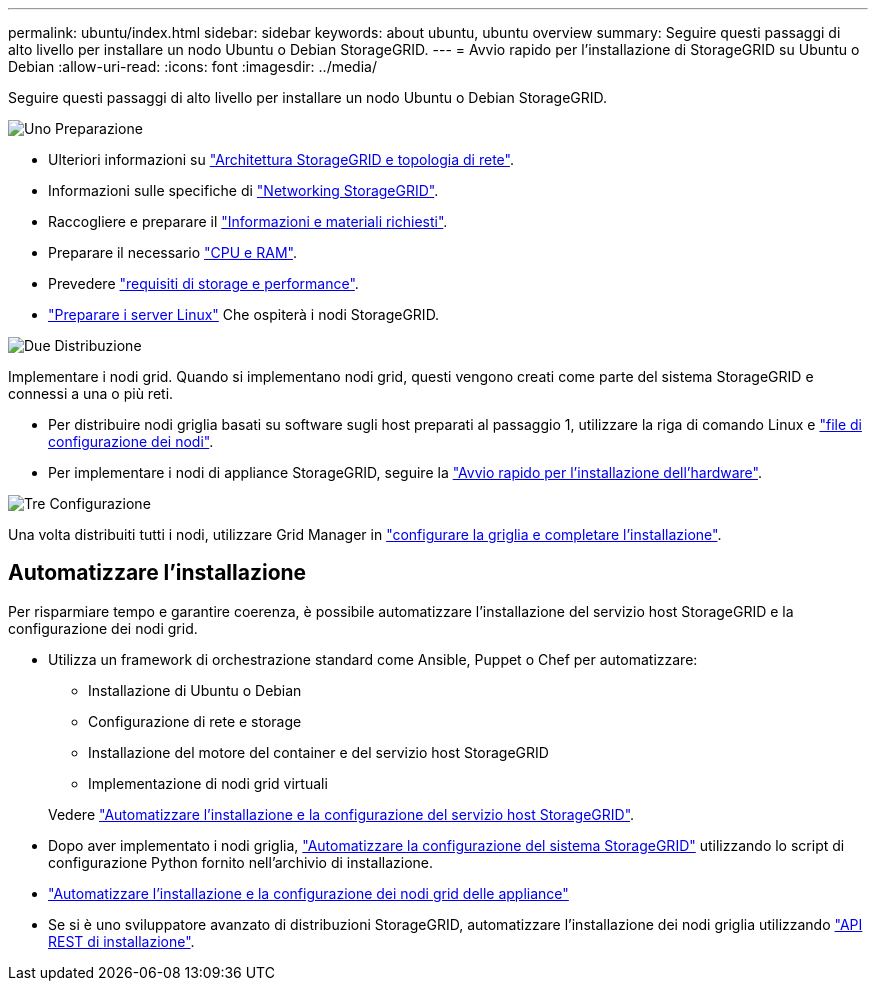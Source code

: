 ---
permalink: ubuntu/index.html 
sidebar: sidebar 
keywords: about ubuntu, ubuntu overview 
summary: Seguire questi passaggi di alto livello per installare un nodo Ubuntu o Debian StorageGRID. 
---
= Avvio rapido per l'installazione di StorageGRID su Ubuntu o Debian
:allow-uri-read: 
:icons: font
:imagesdir: ../media/


[role="lead"]
Seguire questi passaggi di alto livello per installare un nodo Ubuntu o Debian StorageGRID.

.image:https://raw.githubusercontent.com/NetAppDocs/common/main/media/number-1.png["Uno"] Preparazione
[role="quick-margin-list"]
* Ulteriori informazioni su link:../primer/storagegrid-architecture-and-network-topology.html["Architettura StorageGRID e topologia di rete"].
* Informazioni sulle specifiche di link:../network/index.html["Networking StorageGRID"].
* Raccogliere e preparare il link:required-materials.html["Informazioni e materiali richiesti"].
* Preparare il necessario link:cpu-and-ram-requirements.html["CPU e RAM"].
* Prevedere link:storage-and-performance-requirements.html["requisiti di storage e performance"].
* link:how-host-wide-settings-change.html["Preparare i server Linux"] Che ospiterà i nodi StorageGRID.


.image:https://raw.githubusercontent.com/NetAppDocs/common/main/media/number-2.png["Due"] Distribuzione
[role="quick-margin-para"]
Implementare i nodi grid. Quando si implementano nodi grid, questi vengono creati come parte del sistema StorageGRID e connessi a una o più reti.

[role="quick-margin-list"]
* Per distribuire nodi griglia basati su software sugli host preparati al passaggio 1, utilizzare la riga di comando Linux e link:creating-node-configuration-files.html["file di configurazione dei nodi"].
* Per implementare i nodi di appliance StorageGRID, seguire la https://docs.netapp.com/us-en/storagegrid-appliances/installconfig/index.html["Avvio rapido per l'installazione dell'hardware"^].


.image:https://raw.githubusercontent.com/NetAppDocs/common/main/media/number-3.png["Tre"] Configurazione
[role="quick-margin-para"]
Una volta distribuiti tutti i nodi, utilizzare Grid Manager in link:navigating-to-grid-manager.html["configurare la griglia e completare l'installazione"].



== Automatizzare l'installazione

Per risparmiare tempo e garantire coerenza, è possibile automatizzare l'installazione del servizio host StorageGRID e la configurazione dei nodi grid.

* Utilizza un framework di orchestrazione standard come Ansible, Puppet o Chef per automatizzare:
+
** Installazione di Ubuntu o Debian
** Configurazione di rete e storage
** Installazione del motore del container e del servizio host StorageGRID
** Implementazione di nodi grid virtuali


+
Vedere link:automating-installation.html#automate-the-installation-and-configuration-of-the-storagegrid-host-service["Automatizzare l'installazione e la configurazione del servizio host StorageGRID"].

* Dopo aver implementato i nodi griglia, link:automating-installation.html#automate-the-configuration-of-storagegrid["Automatizzare la configurazione del sistema StorageGRID"] utilizzando lo script di configurazione Python fornito nell'archivio di installazione.
* https://docs.netapp.com/us-en/storagegrid-appliances/installconfig/automating-appliance-installation-and-configuration.html["Automatizzare l'installazione e la configurazione dei nodi grid delle appliance"^]
* Se si è uno sviluppatore avanzato di distribuzioni StorageGRID, automatizzare l'installazione dei nodi griglia utilizzando link:overview-of-installation-rest-api.html["API REST di installazione"].

